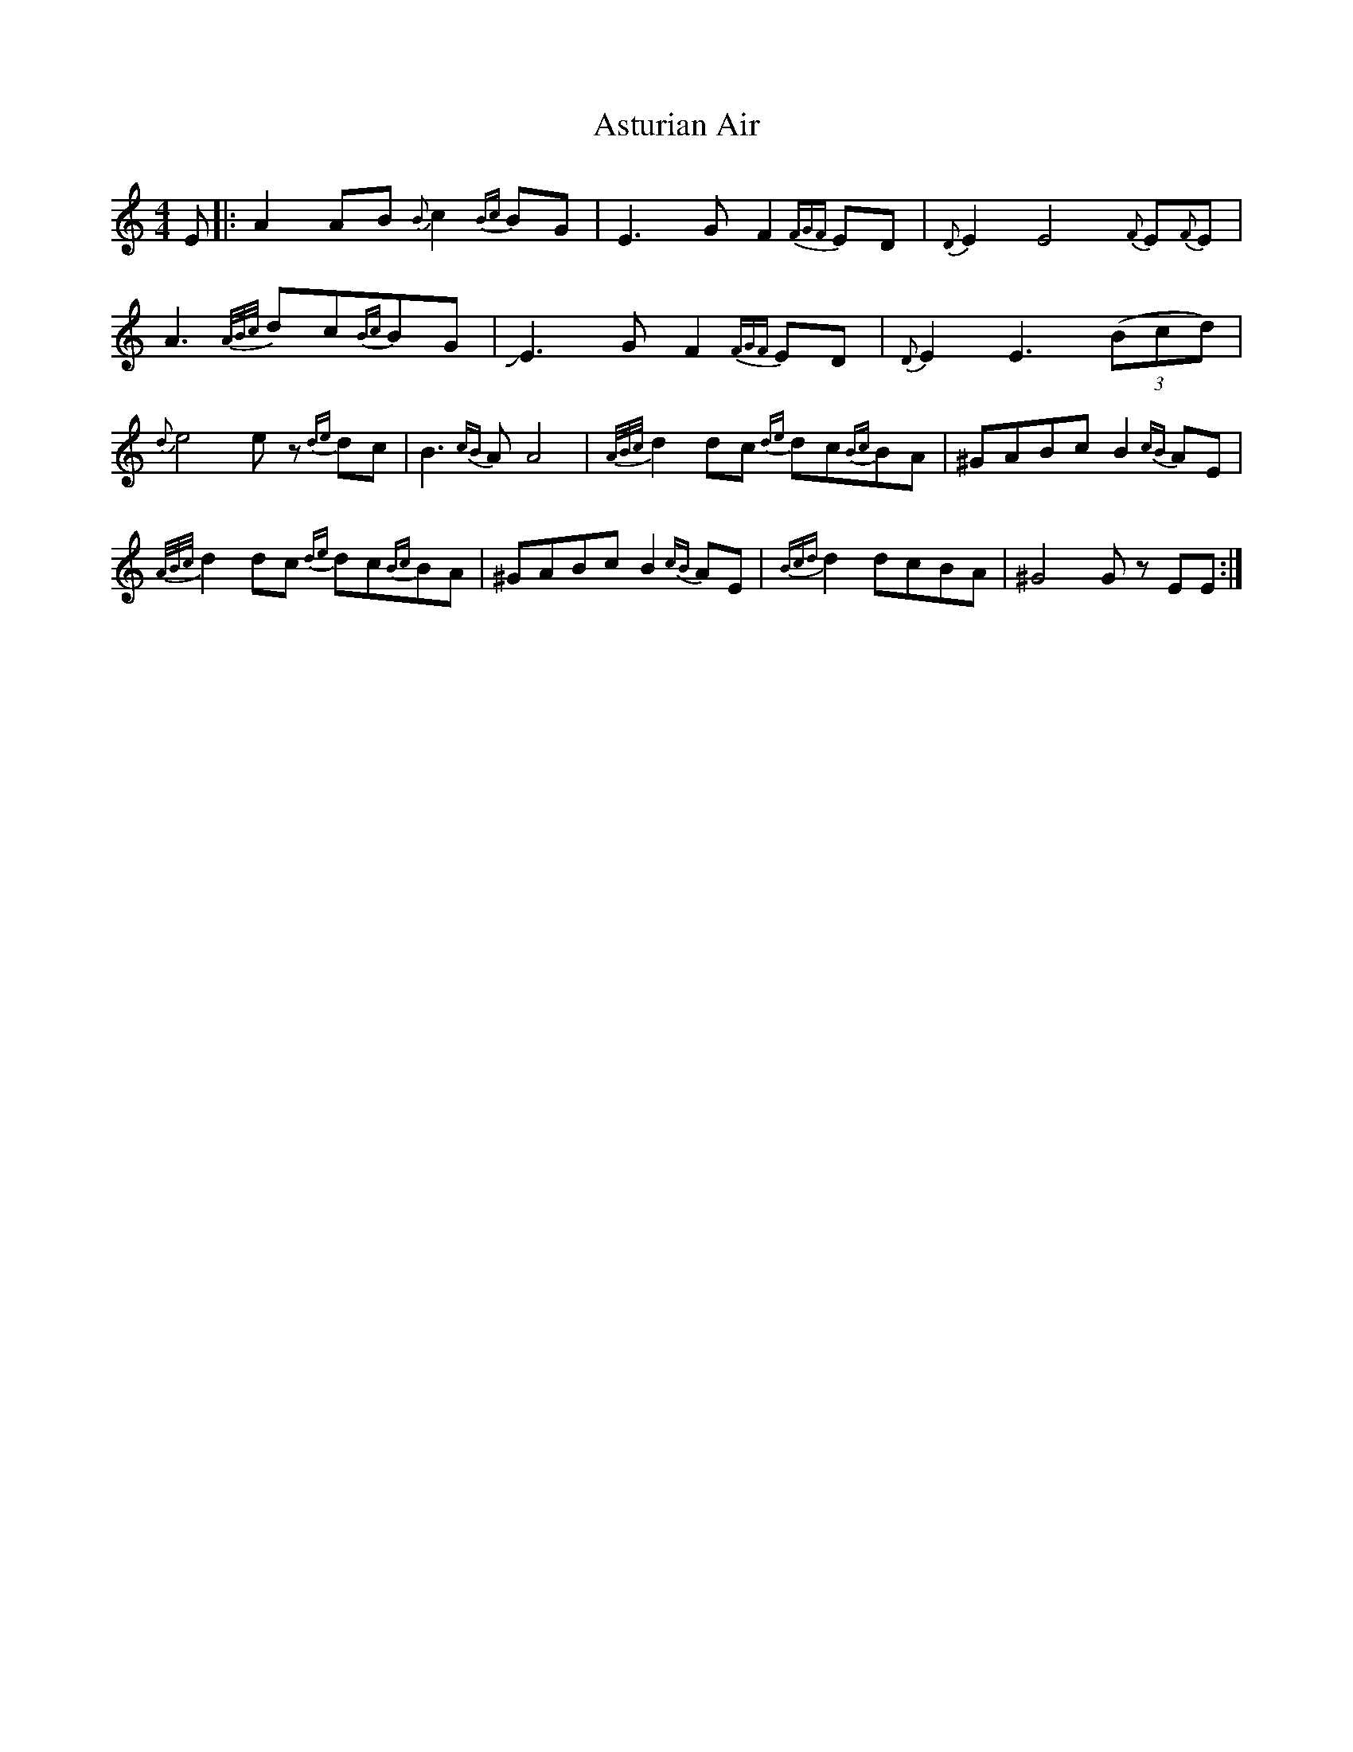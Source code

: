 X: 2070
T: Asturian Air
R: hornpipe
M: 4/4
K: Aminor
E|:A2AB {B}c2 {Bc}BG|E3G F2{FGF}ED|{D}E2 E4 {F}E{F}E|
A3 {A/B/c/}dc{Bc}BG|JE3G F2 {FGF}ED|{D}E2 E3 ((3Bcd)|
{d}e4e z {de}dc|B3 {cB}A A4|{A/B/c/}d2 dc {de}dc{Bc}BA|^GABc B2 {cB}AE|
{A/B/c/}d2 dc {de}dc{Bc}BA|^GABc B2 {cB}AE|{Bcd}d2 dcBA|^G4G zEE:|

